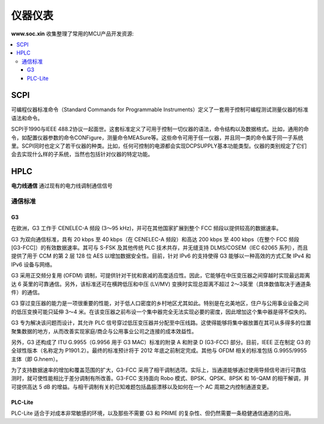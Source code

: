 .. |SOCHOME| replace:: **www.soc.xin**

.. _meter:

仪器仪表
===============

|SOCHOME| 收集整理了常用的MCU产品开发资源:

.. contents::
    :local:

SCPI
-----------

可编程仪器标准命令（Standard Commands for Programmable Instruments）定义了一套用于控制可编程测试测量仪器的标准语法和命令。

SCPI于1990与IEEE 488.2协议一起面世。这套标准定义了可用于控制一切仪器的语法，命令结构以及数据格式。比如，通用的命令，如配置仪器参数的命令CONFigure，测量命令MEASure等。这些命令可用于任一仪器，并且同一类的命令属于同一子系统里。SCPI同时也定义了若干仪器的种类。比如，任何可控制的电源都会实现DCPSUPPLY基本功能类型。仪器的类别规定了它们会去实现什么样的子系统，当然也包括针对仪器的特定功能。


HPLC
-----------

**电力线通信** 通过现有的电力线调制通信信号

通信标准
~~~~~~~~~~~

.. image:: ./images/PLC.png
    :target: http://www.chinaaet.com/article/210573

G3
^^^^^^^^^^^

在欧洲，G3 工作于 CENELEC-A 频段 (3～95 kHz)，并可在其他国家扩展到整个 FCC 频段以提供较高的数据速率。

G3 为双向通信标准，具有 20 kbps 至 40 kbps（在 CENELEC-A 频段）和高达 200 kbps 至 400 kbps（在整个 FCC 频段 [G3-FCC]）的有效数据速率。其可与 S-FSK 及其他传统 PLC 技术共存，并无缝支持 DLMS/COSEM（IEC 62065 系列），而且提供了用于 CCM 的第 2 层 128 位 AES 以增加数据安全性。目前，针对 IPv6 的支持使得 G3 能够以一种高效的方式汇聚 IPv4 和 IPv6 设备与网络。

G3 采用正交频分复用 (OFDM) 调制，可提供针对干扰和衰减的高度适应性。因此，它能够在中压变压器之间穿越时实现最远距离达 6 英里的可靠通信。另外，该标准还可在横跨低压和中压 (LV/MV) 变换时实现总距离不超过 2～3英里（具体数值取决于通道条件）的通信。

G3 穿过变压器的能力是一项很重要的性能，对于低人口密度的乡村地区尤其如此。特别是在北美地区，住户与公用事业设备之间的低压变换可能只延伸 3～4 米。在该变压器之前布设一个集中器完全无法实现必要的密度，因此增加这个集中器是得不偿失的。

G3 专为解决该问题而设计，其允许 PLC 信号穿过低压变压器并分配至中压线路。这使得能够将集中器放置在其可从多得多的位置聚集数据的地方，从而改善实现家庭/商企与公用事业公司之连接的成本效益性。

另外，G3 还构成了 ITU G.9955（G.9956 用于 G3 MAC）标准的附录 A 和附录 D (G3-FCC) 部分。目前，IEEE 正在制定 G3 的全球性版本（名称定为 P1901.2）。最终的标准预计将于 2012 年底之前制定完成。其他与 OFDM 相关的标准包括 G.9955/9955 主体（即 G.hnem）。

为了支持数据速率的增加和覆盖范围的扩大，G3-FCC 采用了相干调制选项。实际上，当通道能够通过使用导频信号进行可靠估测时，就可使性能相比于差分调制有所改善。G3-FCC 支持面向 Robo 模式、BPSK、QPSK、8PSK 和 16-QAM 的相干解调，并可提供高达 5 dB 的增益。与相干调制有关的已知难题包括晶振漂移以及如何在一个 AC 周期之内控制通道变更。


PLC-Lite
^^^^^^^^^^^

PLC-Lite 适合于对成本非常敏感的环境，以及那些不需要 G3 和 PRIME 的复杂性、但仍然需要一条稳健通信通道的应用。
